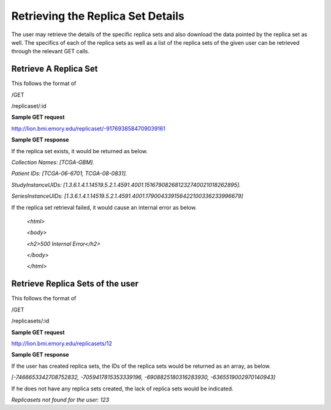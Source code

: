 **********************************
Retrieving the Replica Set Details
**********************************

The user may retrieve the details of the specific replica sets and also download the data pointed by the replica set as
well. The specifics of each of the replica sets as well as a list of the replica sets of the given user can be retrieved
through the relevant GET calls.


Retrieve A Replica Set
######################

This follows the format of

/GET

/replicaset/:id


**Sample GET request**

http://lion.bmi.emory.edu/replicaset/-9176938584709039161


**Sample GET response**

If the replica set exists, it would be returned as below.

*Collection Names: [TCGA-GBM].*

*Patient IDs: [TCGA-06-6701, TCGA-08-0831].*

*StudyInstanceUIDs: [1.3.6.1.4.1.14519.5.2.1.4591.4001.151679082681232740021018262895].*

*SeriesInstanceUIDs: [1.3.6.1.4.1.14519.5.2.1.4591.4001.179004339156422100336233996679]*


If the replica set retrieval failed, it would cause an internal error as below.

         *<html>*

         *<body>*

         *<h2>500 Internal Error</h2>*

         *</body>*

         *</html>*

Retrieve Replica Sets of the user
#################################

This follows the format of

/GET

/replicasets/:id

**Sample GET request**

http://lion.bmi.emory.edu/replicasets/12


**Sample GET response**

If the user has created replica sets, the IDs of the replica sets would be returned as an array, as below.

*[-7466653342708752832, -7059417815353339196, -6908825180316283930, -6365519002970140943]*


If he does not have any replica sets created, the lack of replica sets would be indicated.

*Replicasets not found for the user: 123*




